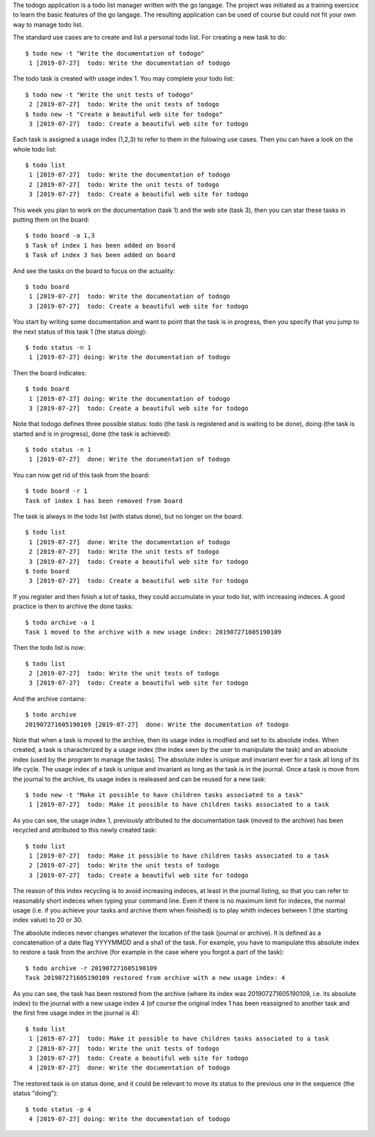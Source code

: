 The todogo application is a todo list manager written with the go
langage. The project was initiated as a training exercice to learn the
basic features of the go langage. The resulting application can be
used of course but could not fit your own way to manage todo list.

The standard use cases are to create and list a personal todo
list. For creating a new task to do::

  $ todo new -t "Write the documentation of todogo"
   1 [2019-07-27]  todo: Write the documentation of todogo

The todo task is created with usage index 1. You may complete your
todo list::
  
  $ todo new -t "Write the unit tests of todogo"
   2 [2019-07-27]  todo: Write the unit tests of todogo
  $ todo new -t "Create a beautiful web site for todogo"
   3 [2019-07-27]  todo: Create a beautiful web site for todogo

Each task is assigned a usage index (1,2,3) to refer to them in the
folowing use cases. Then you can have a look on the whole todo list::

  $ todo list
   1 [2019-07-27]  todo: Write the documentation of todogo
   2 [2019-07-27]  todo: Write the unit tests of todogo
   3 [2019-07-27]  todo: Create a beautiful web site for todogo

This week you plan to work on the documentation (task 1) and the web
site (task 3), then you can star these tasks in putting them on the
board::

  $ todo board -a 1,3
  $ Task of index 1 has been added on board
  $ Task of index 3 has been added on board

And see the tasks on the board to focus on the actuality::

  $ todo board
   1 [2019-07-27]  todo: Write the documentation of todogo
   3 [2019-07-27]  todo: Create a beautiful web site for todogo

You start by writing some documentation and want to point that the
task is in progress, then you specify that you jump to the next status of
this task 1 (the status *doing*)::

  $ todo status -n 1
   1 [2019-07-27] doing: Write the documentation of todogo

Then the board indicates::

  $ todo board
   1 [2019-07-27] doing: Write the documentation of todogo
   3 [2019-07-27]  todo: Create a beautiful web site for todogo

Note that todogo defines three possible status: todo (the task is
registered and is waiting to be done), doing (the task is started and
is in progress), done (the task is achieved)::

  $ todo status -n 1
   1 [2019-07-27]  done: Write the documentation of todogo

You can now get rid of this task from the board::

  $ todo board -r 1
  Task of index 1 has been removed from board

The task is always in the todo list (with status done), but no longer
on the board::

  $ todo list
   1 [2019-07-27]  done: Write the documentation of todogo
   2 [2019-07-27]  todo: Write the unit tests of todogo
   3 [2019-07-27]  todo: Create a beautiful web site for todogo
  $ todo board
   3 [2019-07-27]  todo: Create a beautiful web site for todogo

If you register and then finish a lot of tasks, they could accumulate
in your todo list, with increasing indeces. A good practice is then to
archive the done tasks::

  $ todo archive -a 1
  Task 1 moved to the archive with a new usage index: 201907271605190109

Then the todo list is now::

  $ todo list
   2 [2019-07-27]  todo: Write the unit tests of todogo
   3 [2019-07-27]  todo: Create a beautiful web site for todogo

And the archive contains::

  $ todo archive
  201907271605190109 [2019-07-27]  done: Write the documentation of todogo

Note that when a task is moved to the archive, then its usage index is
modfied and set to its absolute index. When created, a task is
characterized by a usage index (the index seen by the user to
manipulate the task) and an absolute index (used by the program to
manage the tasks). The absolute index is unique and invariant ever for
a task all long of its life cycle. The usage index of a task is unique
and invariant as long as the task is in the journal. Once a task is
move from the journal to the archive, its usage index is realeased and
can be reused for a new task::

  $ todo new -t "Make it possible to have children tasks associated to a task"
   1 [2019-07-27]  todo: Make it possible to have children tasks associated to a task

As you can see, the usage index 1, previously attributed to the
documentation task (moved to the archive) has been recycled and
attributed to this newly created task::

  $ todo list
   1 [2019-07-27]  todo: Make it possible to have children tasks associated to a task
   2 [2019-07-27]  todo: Write the unit tests of todogo
   3 [2019-07-27]  todo: Create a beautiful web site for todogo

The reason of this index recycling is to avoid increasing indeces, at
least in the journal listing, so that you can refer to reasonably
short indeces when typing your command line. Even if there is no
maximum limit for indeces, the normal usage (i.e. if you achieve your
tasks and archive them when finished) is to play whith indeces between
1 (the starting index value) to 20 or 30.

The absolute indeces never changes whatever the location of the task
(journal or archive). It is defined as a concatenation of a date flag
YYYYMMDD and a sha1 of the task. For example, you have to manipulate
this absolute index to restore a task from the archive (for example in
the case where you forgot a part of the task)::

  $ todo archive -r 201907271605190109
  Task 201907271605190109 restored from archive with a new usage index: 4

As you can see, the task has been restored from the archive (where its
index was 201907271605190109, i.e. its absolute index) to the journal
with a new usage index 4 (of course the original index 1 has been
reassigned to another task and the first free usage index in the
journal is 4)::

  $ todo list
   1 [2019-07-27]  todo: Make it possible to have children tasks associated to a task
   2 [2019-07-27]  todo: Write the unit tests of todogo
   3 [2019-07-27]  todo: Create a beautiful web site for todogo
   4 [2019-07-27]  done: Write the documentation of todogo

The restored task is on status done, and it could be relevant to move
its status to the previous one in the sequence (the status "doing")::

  $ todo status -p 4
   4 [2019-07-27] doing: Write the documentation of todogo


  
